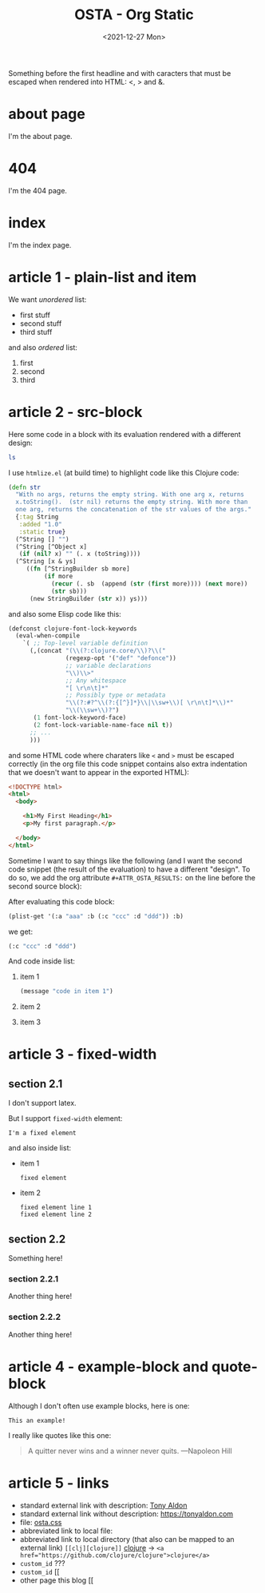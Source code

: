 #+TITLE: OSTA - Org Static
#+DATE: <2021-12-27 Mon>

# some comments

Something before the first headline and with caracters that must be
escaped when rendered into HTML: <, > and &.

* about page

I'm the about page.

* 404

I'm the 404 page.

* index

I'm the index page.

* article 1 - plain-list and item
:PROPERTIES:
:CUSTOM_ID: 2022-01-01-article-1
:END:

We want /unordered/ list:

- first stuff
- second stuff
- third stuff

and also /ordered/ list:

1) first
2) second
3) third

* article 2 - src-block

Here some code in a block with its evaluation rendered with a
different design:

#+BEGIN_SRC bash :results output
ls
#+END_SRC

#+RESULTS:
: content.org
: osta.css
: osta.el
: README.org

I use ~htmlize.el~ (at build time) to highlight code like this Clojure
code:

#+BEGIN_SRC clojure
(defn str
  "With no args, returns the empty string. With one arg x, returns
  x.toString().  (str nil) returns the empty string. With more than
  one arg, returns the concatenation of the str values of the args."
  {:tag String
   :added "1.0"
   :static true}
  (^String [] "")
  (^String [^Object x]
   (if (nil? x) "" (. x (toString))))
  (^String [x & ys]
     ((fn [^StringBuilder sb more]
          (if more
            (recur (. sb  (append (str (first more)))) (next more))
            (str sb)))
      (new StringBuilder (str x)) ys)))
#+END_SRC

and also some Elisp code like this:

#+BEGIN_SRC emacs-lisp
(defconst clojure-font-lock-keywords
  (eval-when-compile
    `( ;; Top-level variable definition
      (,(concat "(\\(?:clojure.core/\\)?\\("
                (regexp-opt '("def" "defonce"))
                ;; variable declarations
                "\\)\\>"
                ;; Any whitespace
                "[ \r\n\t]*"
                ;; Possibly type or metadata
                "\\(?:#?^\\(?:{[^}]*}\\|\\sw+\\)[ \r\n\t]*\\)*"
                "\\(\\sw+\\)?")
       (1 font-lock-keyword-face)
       (2 font-lock-variable-name-face nil t))
      ;; ...
      )))
#+END_SRC

and some HTML code where charaters like ~<~ and ~>~  must be escaped
correctly (in the org file this code snippet contains also extra
indentation that we doesn't want to appear in the exported HTML):

#+BEGIN_SRC html
    <!DOCTYPE html>
    <html>
      <body>

        <h1>My First Heading</h1>
        <p>My first paragraph.</p>

      </body>
    </html>
#+END_SRC

Sometime I want to say things like the following (and I want the
second code snippet (the result of the evaluation) to have a different
"design". To do so, we add the org attribute ~#+ATTR_OSTA_RESULTS:~ on
the line before the second source block):

After evaluating this code block:

#+BEGIN_SRC emacs-lisp
(plist-get '(:a "aaa" :b (:c "ccc" :d "ddd")) :b)
#+END_SRC

we get:

#+ATTR_OSTA_RESULTS:
#+BEGIN_SRC emacs-lisp
(:c "ccc" :d "ddd")
#+END_SRC

And code inside list:
1. item 1

   #+BEGIN_SRC emacs-lisp
   (message "code in item 1")
   #+END_SRC

2. item 2
3. item 3

* article 3 - fixed-width
** section 2.1

I don't support latex.

But I support ~fixed-width~ element:

: I'm a fixed element

and also inside list:
- item 1
  : fixed element
- item 2
  : fixed element line 1
  : fixed element line 2

** section 2.2

Something here!

*** section 2.2.1

Another thing here!

*** section 2.2.2

Another thing here!

* article 4 - example-block and quote-block

Although I don't often use example blocks, here is one:

#+BEGIN_EXAMPLE
This an example!
#+END_EXAMPLE

I really like quotes like this one:

#+BEGIN_QUOTE
A quitter never wins and a winner never quits. —Napoleon Hill
#+END_QUOTE

* article 5 - links

#+LINK: clj     /home/tony/work/tmp/clojure/
# https://github.com/clojure/clojure

- standard external link with description: [[https://tonyaldon.com][Tony Aldon]]
- standard external link without description: https://tonyaldon.com
- file: [[./osta.css][osta.css]]
- abbreviated link to local file:
- abbreviated link to local directory (that also can be mapped to an
  external link)
 ~[[clj][clojure]]~ [[clj][clojure]] -> ~<a href="https://github.com/clojure/clojure">clojure</a>~
- ~custom_id~ ???
- ~custom_id~ [[
- other page this blog [[
